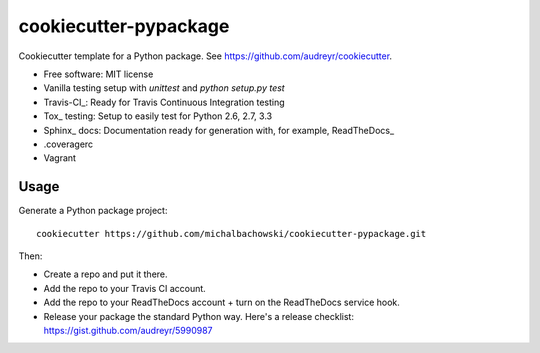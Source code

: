 ======================
cookiecutter-pypackage
======================

Cookiecutter template for a Python package. See https://github.com/audreyr/cookiecutter.

* Free software: MIT license
* Vanilla testing setup with `unittest` and `python setup.py test`
* Travis-CI_: Ready for Travis Continuous Integration testing
* Tox_ testing: Setup to easily test for Python 2.6, 2.7, 3.3
* Sphinx_ docs: Documentation ready for generation with, for example, ReadTheDocs_
* .coveragerc
* Vagrant

Usage
-----

Generate a Python package project::

    cookiecutter https://github.com/michalbachowski/cookiecutter-pypackage.git

Then:

* Create a repo and put it there.
* Add the repo to your Travis CI account.
* Add the repo to your ReadTheDocs account + turn on the ReadTheDocs service hook.
* Release your package the standard Python way. Here's a release checklist: https://gist.github.com/audreyr/5990987

